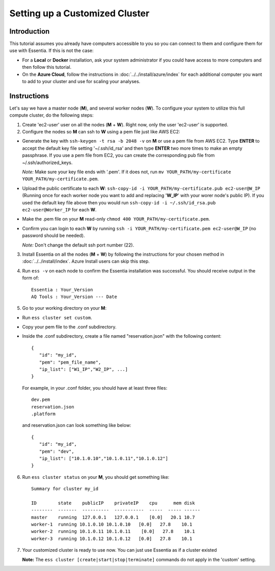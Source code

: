 *****************************************
Setting up a Customized Cluster
*****************************************

Introduction
============

This tutorial assumes you already have computers accessible to you so you can connect to them and configure them for use with Essentia. If this is not the case:

* For a **Local** or **Docker** installation, ask your system administrator if you could have access to more computers and then follow this tutorial.
* On the **Azure Cloud**, follow the instructions in :doc:`../../install/azure/index` for each additional computer you want to add to your cluster and use for scaling your analyses.

Instructions
============

Let's say we have a master node (**M**), and several worker nodes (**W**). To configure your system to utilize this full compute cluster, do the following steps:

1. Create 'ec2-user' user on all the nodes (**M** + **W**). Right now, only the user 'ec2-user' is supported.

2. Configure the nodes so **M** can ssh to **W** using a pem file just like AWS EC2:

* Generate the key with ``ssh-keygen -t rsa -b 2048 -v`` on **M** or use a pem file from AWS EC2. Type **ENTER** to accept the default key file setting '~/.ssh/id_rsa' and then type **ENTER** two more times to make an empty passphrase. If you use a pem file from EC2, you can create the corresponding pub file from ~/.ssh/authorized_keys.

  *Note:* Make sure your key file ends with '.pem'. If it does not, run ``mv YOUR_PATH/my-certificate YOUR_PATH/my-certificate.pem``.

* Upload the public certificate to each **W**: ``ssh-copy-id -i YOUR_PATH/my-certificate.pub ec2-user@W_IP`` (Running once for each worker node you want to add and replacing '**W_IP**' with your worer node's public IP). If you used the default key file above then you would run ``ssh-copy-id -i ~/.ssh/id_rsa.pub ec2-user@Worker_IP`` for each **W**.
* Make the .pem file on your **M** read-only ``chmod 400 YOUR_PATH/my-certificate.pem``.
* Confirm you can login to each **W** by running ``ssh -i YOUR_PATH/my-certificate.pem ec2-user@W_IP`` (no password should be needed).
  
  *Note:* Don't change the default ssh port number (22).

3. Install Essentia on all the nodes (**M** + **W**) by following the instructions for your chosen method in :doc:`../../install/index`. Azure Install users can skip this step.
4. Run ``ess -v`` on each node to confirm the Essentia installation was successful. You should receive output in the form of::

    Essentia : Your_Version
    AQ Tools : Your_Version --- Date

5. Go to your working directory on your **M**:

* Run ``ess cluster set custom``.
* Copy your pem file to the .conf subdirectory.
* Inside the .conf subdirectory, create a file named "reservation.json" with the following content::

   {
      "id": "my_id",
      "pem": "pem_file_name",
      "ip_list": ["W1_IP","W2_IP", ...]
   }

  For example, in your .conf folder, you should have at least three files::

   dev.pem
   reservation.json
   .platform

  and reservation.json can look something like below::

   {
      "id": "my_id",
      "pem": "dev",
      "ip_list": ["10.1.0.10","10.1.0.11","10.1.0.12"]
   }

6. Run ``ess cluster status`` on your **M**, you should get something like::

    Summary for cluster my_id

    ID        state    publicIP    privateIP    cpu      mem disk
    --------  -------  ----------  -----------  -----  ----- ------
    master    running  127.0.0.1   127.0.0.1    [0.0]   20.1 10.7
    worker-1  running 10.1.0.10 10.1.0.10   [0.0]   27.8    10.1
    worker-2  running 10.1.0.11 10.1.0.11    [0.0]   27.8    10.1
    worker-3  running 10.1.0.12 10.1.0.12   [0.0]   27.8    10.1

7. Your customized cluster is ready to use now. You can just use Essentia as if a cluster existed

   **Note:** The ``ess cluster [create|start|stop|terminate]`` commands do not apply in the 'custom' setting.
